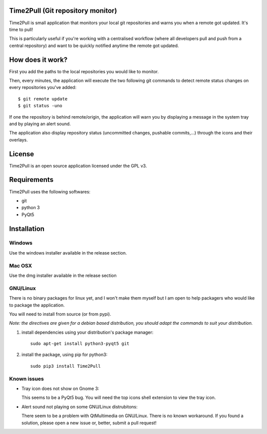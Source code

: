 Time2Pull (Git repository monitor)
==================================

Time2Pull is small application that monitors your local git repositories and
warns you when a remote got updated. It's time to pull!

This is particularly useful if you're working with a centralised workflow
(where all developers pull and push from a central repository) and want to
be quickly notified anytime the remote got updated.


How does it work?
=================

First you add the paths to the local repositories you would like to monitor.

Then, every minutes, the application will execute the two following git
commands to detect remote status changes on every repositories you've added::

  $ git remote update
  $ git status -uno
  
If one the repository is behind remote/origin, the application will warn you
by displaying a message in the system tray and by playing an alert sound.

The application also display repository status (uncommitted changes,
pushable commits,...) through the icons and their overlays.

License
=======

Time2Pull is an open source application licensed under the GPL v3.


Requirements
============

Time2Pull uses the following softwares:

- git
- python 3
- PyQt5


Installation
============

Windows
-------

Use the windows installer available in the release section.


Mac OSX
-------

Use the dmg installer available in the release section


GNU/Linux
---------

There is no binary packages for linux yet, and I won't make them myself but I am open to help packagers who would like to package the application.

You will need to install from source (or from pypi).

*Note: the directives are given for a debian based distribution, you should adapt the commands to suit your distribution.*

1) install dependencies using your distribution's package manager::

    sudo apt-get install python3-pyqt5 git


2) install the package, using pip for python3::

    sudo pip3 install Time2Pull
  
  
Known issues
------------

- Tray icon does not show on Gnome 3:

  This seems to be a PyQt5 bug. You will need the top icons shell extension to
  view the tray icon.

- Alert sound not playing on some GNU/Linux distrubitons:

  There seem to be a problem with QtMultimedia on GNU/Linux. There is no known
  workaround. If you found a solution, please open a new issue or, better,
  submit a pull request!
